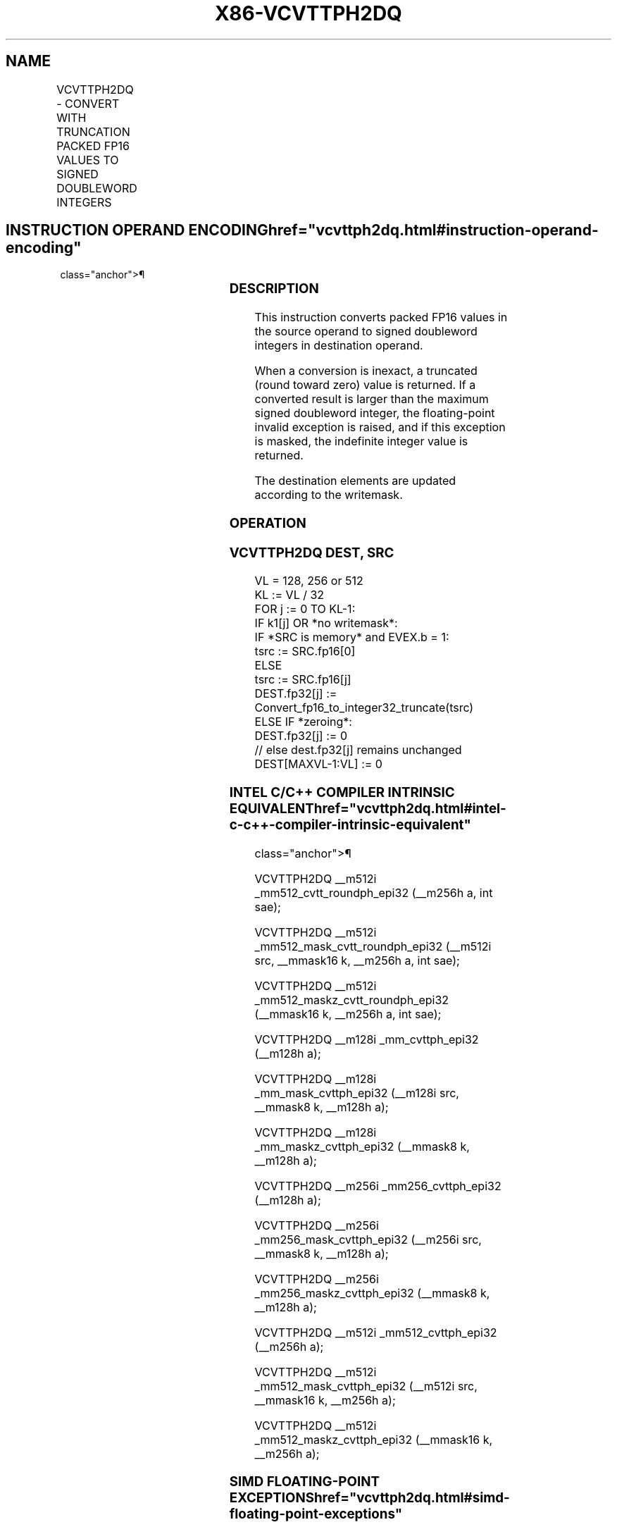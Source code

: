 '\" t
.nh
.TH "X86-VCVTTPH2DQ" "7" "December 2023" "Intel" "Intel x86-64 ISA Manual"
.SH NAME
VCVTTPH2DQ - CONVERT WITH TRUNCATION PACKED FP16 VALUES TO SIGNED DOUBLEWORD INTEGERS
.TS
allbox;
l l l l l 
l l l l l .
\fBInstruction En Bit Mode Flag Support Instruction En Bit Mode Flag Support 64/32 CPUID Feature Instruction En Bit Mode Flag CPUID Feature Instruction En Bit Mode Flag Op/ 64/32 CPUID Feature Instruction En Bit Mode Flag 64/32 CPUID Feature Instruction En Bit Mode Flag CPUID Feature Instruction En Bit Mode Flag Op/ 64/32 CPUID Feature\fP	\fB\fP	\fBSupport\fP	\fB\fP	\fBDescription\fP
T{
EVEX.128.F3.MAP5.W0 5B /r VCVTTPH2DQ xmm1{k1}{z}, xmm2/m64/m16bcst
T}	A	V/V	AVX512-FP16 AVX512VL	T{
Convert four packed FP16 values in xmm2/m64/m16bcst to four signed doubleword integers, and store the result in xmm1 using truncation subject to writemask k1.
T}
T{
EVEX.256.F3.MAP5.W0 5B /r VCVTTPH2DQ ymm1{k1}{z}, xmm2/m128/m16bcst
T}	A	V/V	AVX512-FP16 AVX512VL	T{
Convert eight packed FP16 values in xmm2/m128/m16bcst to eight signed doubleword integers, and store the result in ymm1 using truncation subject to writemask k1.
T}
T{
EVEX.512.F3.MAP5.W0 5B /r VCVTTPH2DQ zmm1{k1}{z}, ymm2/m256/m16bcst {sae}
T}	A	V/V	AVX512-FP16	T{
Convert sixteen packed FP16 values in ymm2/m256/m16bcst to sixteen signed doubleword integers, and store the result in zmm1 using truncation subject to writemask k1.
T}
.TE

.SH INSTRUCTION OPERAND ENCODING  href="vcvttph2dq.html#instruction-operand-encoding"
class="anchor">¶

.TS
allbox;
l l l l l l 
l l l l l l .
\fBOp/En\fP	\fBTuple\fP	\fBOperand 1\fP	\fBOperand 2\fP	\fBOperand 3\fP	\fBOperand 4\fP
A	Half	ModRM:reg (w)	ModRM:r/m (r)	N/A	N/A
.TE

.SS DESCRIPTION
This instruction converts packed FP16 values in the source operand to
signed doubleword integers in destination operand.

.PP
When a conversion is inexact, a truncated (round toward zero) value is
returned. If a converted result is larger than the maximum signed
doubleword integer, the floating-point invalid exception is raised, and
if this exception is masked, the indefinite integer value is returned.

.PP
The destination elements are updated according to the writemask.

.SS OPERATION
.SS VCVTTPH2DQ DEST, SRC
.EX
VL = 128, 256 or 512
KL := VL / 32
FOR j := 0 TO KL-1:
    IF k1[j] OR *no writemask*:
        IF *SRC is memory* and EVEX.b = 1:
            tsrc := SRC.fp16[0]
        ELSE
            tsrc := SRC.fp16[j]
        DEST.fp32[j] := Convert_fp16_to_integer32_truncate(tsrc)
    ELSE IF *zeroing*:
        DEST.fp32[j] := 0
    // else dest.fp32[j] remains unchanged
DEST[MAXVL-1:VL] := 0
.EE

.SS INTEL C/C++ COMPILER INTRINSIC EQUIVALENT  href="vcvttph2dq.html#intel-c-c++-compiler-intrinsic-equivalent"
class="anchor">¶

.EX
VCVTTPH2DQ __m512i _mm512_cvtt_roundph_epi32 (__m256h a, int sae);

VCVTTPH2DQ __m512i _mm512_mask_cvtt_roundph_epi32 (__m512i src, __mmask16 k, __m256h a, int sae);

VCVTTPH2DQ __m512i _mm512_maskz_cvtt_roundph_epi32 (__mmask16 k, __m256h a, int sae);

VCVTTPH2DQ __m128i _mm_cvttph_epi32 (__m128h a);

VCVTTPH2DQ __m128i _mm_mask_cvttph_epi32 (__m128i src, __mmask8 k, __m128h a);

VCVTTPH2DQ __m128i _mm_maskz_cvttph_epi32 (__mmask8 k, __m128h a);

VCVTTPH2DQ __m256i _mm256_cvttph_epi32 (__m128h a);

VCVTTPH2DQ __m256i _mm256_mask_cvttph_epi32 (__m256i src, __mmask8 k, __m128h a);

VCVTTPH2DQ __m256i _mm256_maskz_cvttph_epi32 (__mmask8 k, __m128h a);

VCVTTPH2DQ __m512i _mm512_cvttph_epi32 (__m256h a);

VCVTTPH2DQ __m512i _mm512_mask_cvttph_epi32 (__m512i src, __mmask16 k, __m256h a);

VCVTTPH2DQ __m512i _mm512_maskz_cvttph_epi32 (__mmask16 k, __m256h a);
.EE

.SS SIMD FLOATING-POINT EXCEPTIONS  href="vcvttph2dq.html#simd-floating-point-exceptions"
class="anchor">¶

.PP
Invalid, Precision.

.SS OTHER EXCEPTIONS
EVEX-encoded instructions, see Table
2-46, “Type E2 Class Exception Conditions.”

.SH COLOPHON
This UNOFFICIAL, mechanically-separated, non-verified reference is
provided for convenience, but it may be
incomplete or
broken in various obvious or non-obvious ways.
Refer to Intel® 64 and IA-32 Architectures Software Developer’s
Manual
\[la]https://software.intel.com/en\-us/download/intel\-64\-and\-ia\-32\-architectures\-sdm\-combined\-volumes\-1\-2a\-2b\-2c\-2d\-3a\-3b\-3c\-3d\-and\-4\[ra]
for anything serious.

.br
This page is generated by scripts; therefore may contain visual or semantical bugs. Please report them (or better, fix them) on https://github.com/MrQubo/x86-manpages.
